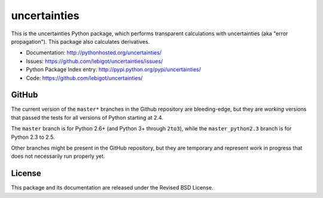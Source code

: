 uncertainties
=============

.. image:: https://travis-ci.org/lebigot/uncertainties.png
   :target: https://travis-ci.org/lebigot/uncertainties

This is the uncertainties Python package, which performs transparent 
calculations with uncertainties (aka "error propagation"). This package 
also calculates derivatives.

* Documentation: http://pythonhosted.org/uncertainties/
* Issues: https://github.com/lebigot/uncertainties/issues/
* Python Package Index entry: http://pypi.python.org/pypi/uncertainties/
* Code: https://github.com/lebigot/uncertainties/

GitHub
------

The current version of the ``master*`` branches in the Github
repository are bleeding-edge, but they are *working* versions that
passed the tests for all versions of Python starting at 2.4.

The ``master`` branch is for Python 2.6+ (and Python 3+ through 
``2to3``), while the ``master_python2.3`` branch is for Python 2.3 to 
2.5.

Other branches might be present in the GitHub repository, but they are 
temporary and represent work in progress that does not necessarily run 
properly yet.

License
-------

This package and its documentation are released under the Revised BSD 
License.